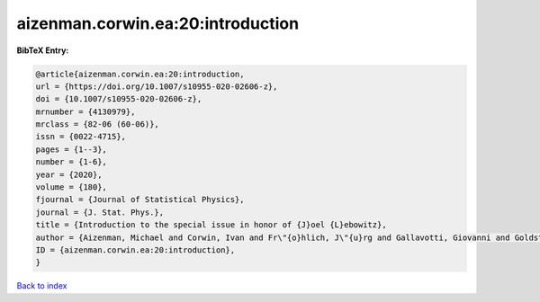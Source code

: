 aizenman.corwin.ea:20:introduction
==================================

.. :cite:t:`aizenman.corwin.ea:20:introduction`

.. bibliography:: ../../All.bib

**BibTeX Entry:**

.. code-block:: bibtex

   @article{aizenman.corwin.ea:20:introduction,
   url = {https://doi.org/10.1007/s10955-020-02606-z},
   doi = {10.1007/s10955-020-02606-z},
   mrnumber = {4130979},
   mrclass = {82-06 (60-06)},
   issn = {0022-4715},
   pages = {1--3},
   number = {1-6},
   year = {2020},
   volume = {180},
   fjournal = {Journal of Statistical Physics},
   journal = {J. Stat. Phys.},
   title = {Introduction to the special issue in honor of {J}oel {L}ebowitz},
   author = {Aizenman, Michael and Corwin, Ivan and Fr\"{o}hlich, J\"{u}rg and Gallavotti, Giovanni and Goldstein, Shelly and Spohn, Herbert},
   ID = {aizenman.corwin.ea:20:introduction},
   }

`Back to index <../index>`_
